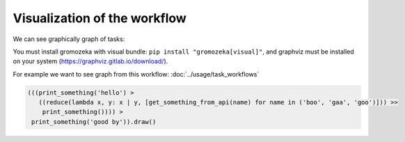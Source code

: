 Visualization of the workflow
-----------------------------


We can see graphically graph of tasks:

You must install gromozeka with visual bundle: ``pip install "gromozeka[visual]"``,
and graphviz must be installed on your system (https://graphviz.gitlab.io/download/).

For example we want to see graph from this workflow: :doc:`../usage/task_workflows`

.. code-block:: python

    (((print_something('hello') >
       ((reduce(lambda x, y: x | y, [get_something_from_api(name) for name in ('boo', 'gaa', 'goo')])) >>
        print_something()))) >
     print_something('good by')).draw()

